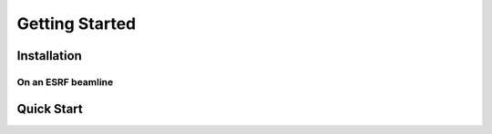 .. _bliss-getting-started:

Getting Started
===============


.. _bliss-installation:

Installation
------------


On an ESRF beamline
~~~~~~~~~~~~~~~~~~~



.. _bliss-quick-start:

Quick Start
-----------

